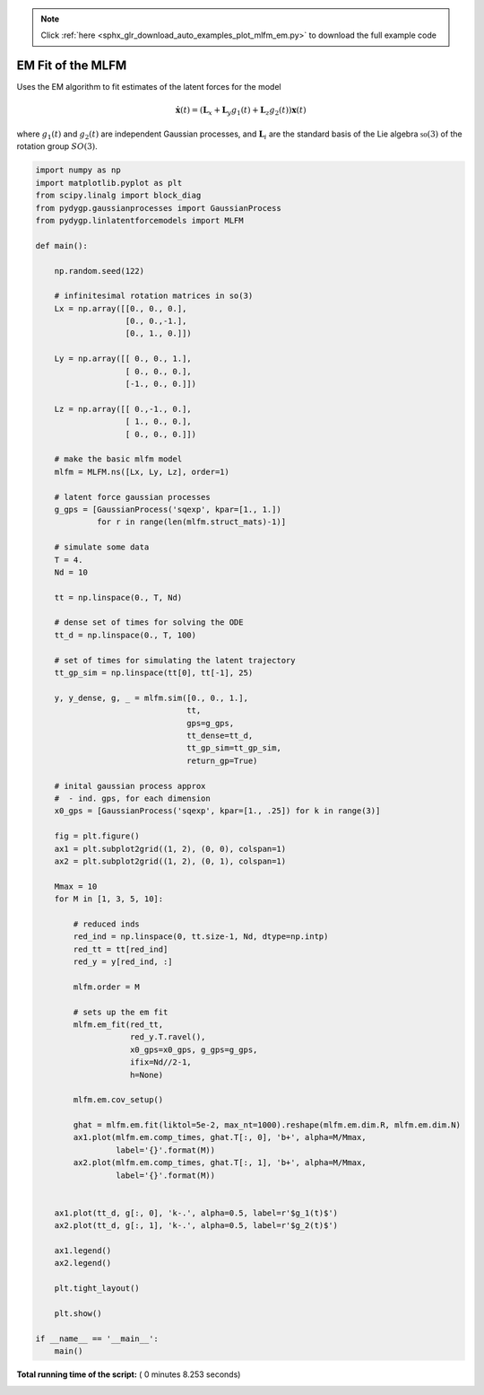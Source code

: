 .. note::
    :class: sphx-glr-download-link-note

    Click :ref:`here <sphx_glr_download_auto_examples_plot_mlfm_em.py>` to download the full example code
.. rst-class:: sphx-glr-example-title

.. _sphx_glr_auto_examples_plot_mlfm_em.py:


EM Fit of the MLFM
==================

Uses the EM algorithm to fit estimates of the latent forces for the model

   .. math::

      \dot{\mathbf{x}(t)} = \left(\mathbf{L}_x + \mathbf{L}_y g_1(t) + \mathbf{L}_z g_2(t) \right)\mathbf{x}(t)

where :math:`g_1(t)` and :math:`g_2(t)` are independent Gaussian processes, and :math:`\mathbf{L}_i` are the
standard basis of the Lie algebra :math:`\mathfrak{so}(3)` of the rotation group :math:`SO(3)`.




.. image:: /auto_examples/images/sphx_glr_plot_mlfm_em_001.png
    :class: sphx-glr-single-img





.. code-block:: python

    import numpy as np
    import matplotlib.pyplot as plt
    from scipy.linalg import block_diag
    from pydygp.gaussianprocesses import GaussianProcess
    from pydygp.linlatentforcemodels import MLFM

    def main():

        np.random.seed(122)

        # infinitesimal rotation matrices in so(3)
        Lx = np.array([[0., 0., 0.],
                       [0., 0.,-1.],
                       [0., 1., 0.]])

        Ly = np.array([[ 0., 0., 1.],
                       [ 0., 0., 0.],
                       [-1., 0., 0.]])

        Lz = np.array([[ 0.,-1., 0.],
                       [ 1., 0., 0.],
                       [ 0., 0., 0.]])

        # make the basic mlfm model
        mlfm = MLFM.ns([Lx, Ly, Lz], order=1)

        # latent force gaussian processes
        g_gps = [GaussianProcess('sqexp', kpar=[1., 1.])
                 for r in range(len(mlfm.struct_mats)-1)]

        # simulate some data 
        T = 4.
        Nd = 10
    
        tt = np.linspace(0., T, Nd)

        # dense set of times for solving the ODE
        tt_d = np.linspace(0., T, 100)

        # set of times for simulating the latent trajectory
        tt_gp_sim = np.linspace(tt[0], tt[-1], 25)

        y, y_dense, g, _ = mlfm.sim([0., 0., 1.],
                                    tt,
                                    gps=g_gps,
                                    tt_dense=tt_d,
                                    tt_gp_sim=tt_gp_sim,
                                    return_gp=True)    

        # inital gaussian process approx
        #  - ind. gps, for each dimension
        x0_gps = [GaussianProcess('sqexp', kpar=[1., .25]) for k in range(3)]

        fig = plt.figure()
        ax1 = plt.subplot2grid((1, 2), (0, 0), colspan=1)
        ax2 = plt.subplot2grid((1, 2), (0, 1), colspan=1)

        Mmax = 10
        for M in [1, 3, 5, 10]:

            # reduced inds
            red_ind = np.linspace(0, tt.size-1, Nd, dtype=np.intp)
            red_tt = tt[red_ind]
            red_y = y[red_ind, :]

            mlfm.order = M

            # sets up the em fit
            mlfm.em_fit(red_tt,
                        red_y.T.ravel(),
                        x0_gps=x0_gps, g_gps=g_gps,
                        ifix=Nd//2-1,
                        h=None)
        
            mlfm.em.cov_setup()

            ghat = mlfm.em.fit(liktol=5e-2, max_nt=1000).reshape(mlfm.em.dim.R, mlfm.em.dim.N)
            ax1.plot(mlfm.em.comp_times, ghat.T[:, 0], 'b+', alpha=M/Mmax,
                     label='{}'.format(M))
            ax2.plot(mlfm.em.comp_times, ghat.T[:, 1], 'b+', alpha=M/Mmax,
                     label='{}'.format(M))


        ax1.plot(tt_d, g[:, 0], 'k-.', alpha=0.5, label=r'$g_1(t)$')
        ax2.plot(tt_d, g[:, 1], 'k-.', alpha=0.5, label=r'$g_2(t)$')

        ax1.legend()
        ax2.legend()

        plt.tight_layout()

        plt.show()

    if __name__ == '__main__':
        main()    

    

    

**Total running time of the script:** ( 0 minutes  8.253 seconds)


.. _sphx_glr_download_auto_examples_plot_mlfm_em.py:


.. only :: html

 .. container:: sphx-glr-footer
    :class: sphx-glr-footer-example



  .. container:: sphx-glr-download

     :download:`Download Python source code: plot_mlfm_em.py <plot_mlfm_em.py>`



  .. container:: sphx-glr-download

     :download:`Download Jupyter notebook: plot_mlfm_em.ipynb <plot_mlfm_em.ipynb>`


.. only:: html

 .. rst-class:: sphx-glr-signature

    `Gallery generated by Sphinx-Gallery <https://sphinx-gallery.readthedocs.io>`_
